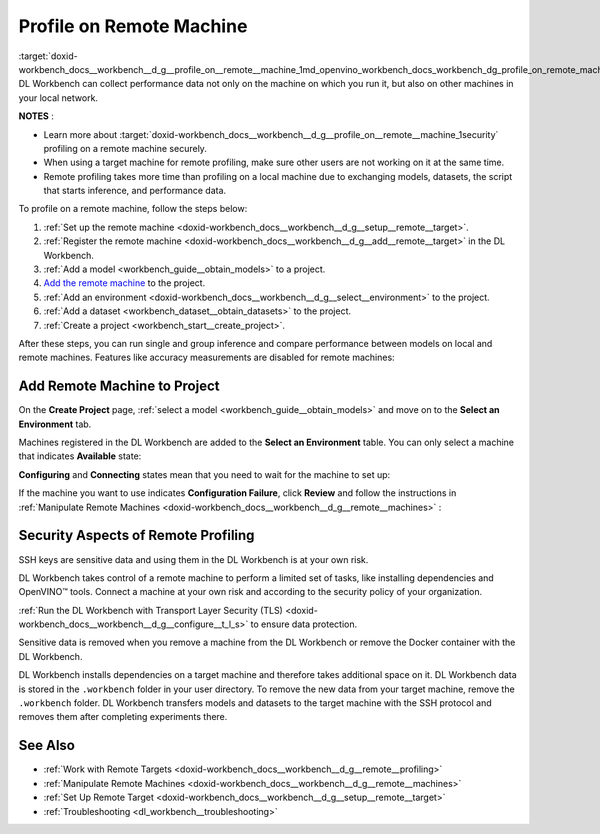 .. index:: pair: page; Profile on Remote Machine
.. _doxid-workbench_docs__workbench__d_g__profile_on__remote__machine:


Profile on Remote Machine
=========================

:target:`doxid-workbench_docs__workbench__d_g__profile_on__remote__machine_1md_openvino_workbench_docs_workbench_dg_profile_on_remote_machine` DL Workbench can collect performance data not only on the machine on which you run it, but also on other machines in your local network.

**NOTES** :

.. _security:

* Learn more about :target:`doxid-workbench_docs__workbench__d_g__profile_on__remote__machine_1security` profiling on a remote machine securely.

* When using a target machine for remote profiling, make sure other users are not working on it at the same time.

* Remote profiling takes more time than profiling on a local machine due to exchanging models, datasets, the script that starts inference, and performance data.

To profile on a remote machine, follow the steps below:

#. :ref:`Set up the remote machine <doxid-workbench_docs__workbench__d_g__setup__remote__target>`.

#. :ref:`Register the remote machine <doxid-workbench_docs__workbench__d_g__add__remote__target>` in the DL Workbench.

#. :ref:`Add a model <workbench_guide__obtain_models>` to a project.

#. `Add the remote machine <#add-target>`__ to the project.

#. :ref:`Add an environment <doxid-workbench_docs__workbench__d_g__select__environment>` to the project.

#. :ref:`Add a dataset <workbench_dataset__obtain_datasets>` to the project.

#. :ref:`Create a project <workbench_start__create_project>`.

After these steps, you can run single and group inference and compare performance between models on local and remote machines. Features like accuracy measurements are disabled for remote machines:

.. image:: disabled-optimization.png

.. _add-target:

Add Remote Machine to Project
~~~~~~~~~~~~~~~~~~~~~~~~~~~~~

On the **Create Project** page, :ref:`select a model <workbench_guide__obtain_models>` and move on to the **Select an Environment** tab.

Machines registered in the DL Workbench are added to the **Select an Environment** table. You can only select a machine that indicates **Available** state:

.. image:: remote_machine_available.png

**Configuring** and **Connecting** states mean that you need to wait for the machine to set up:

.. image:: configuring-env-001.png

.. image:: connecting-001.png

If the machine you want to use indicates **Configuration Failure**, click **Review** and follow the instructions in :ref:`Manipulate Remote Machines <doxid-workbench_docs__workbench__d_g__remote__machines>` :

.. image:: config-failure-001.png

.. _security:

Security Aspects of Remote Profiling
~~~~~~~~~~~~~~~~~~~~~~~~~~~~~~~~~~~~

SSH keys are sensitive data and using them in the DL Workbench is at your own risk.

DL Workbench takes control of a remote machine to perform a limited set of tasks, like installing dependencies and OpenVINO™ tools. Connect a machine at your own risk and according to the security policy of your organization.

:ref:`Run the DL Workbench with Transport Layer Security (TLS) <doxid-workbench_docs__workbench__d_g__configure__t_l_s>` to ensure data protection.

Sensitive data is removed when you remove a machine from the DL Workbench or remove the Docker container with the DL Workbench.

DL Workbench installs dependencies on a target machine and therefore takes additional space on it. DL Workbench data is stored in the ``.workbench`` folder in your user directory. To remove the new data from your target machine, remove the ``.workbench`` folder. DL Workbench transfers models and datasets to the target machine with the SSH protocol and removes them after completing experiments there.

See Also
~~~~~~~~

* :ref:`Work with Remote Targets <doxid-workbench_docs__workbench__d_g__remote__profiling>`

* :ref:`Manipulate Remote Machines <doxid-workbench_docs__workbench__d_g__remote__machines>`

* :ref:`Set Up Remote Target <doxid-workbench_docs__workbench__d_g__setup__remote__target>`

* :ref:`Troubleshooting <dl_workbench__troubleshooting>`

